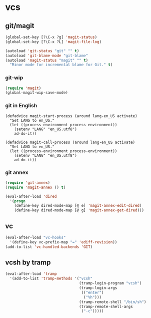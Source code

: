 * vcs
** git/magit
:PROPERTIES:
:ID:       2945a736-1523-4cd8-8b7c-a58fed61f7f8
:END:
#+name: magit-and-git-config
#+begin_src emacs-lisp
  (global-set-key [?\C-x ?g] 'magit-status)
  (global-set-key [?\C-x ?L] 'magit-file-log)

  (autoload 'git-status "git" "" t)
  (autoload 'git-blame-mode "git-blame"
  (autoload 'magit-status "magit" "" t)
    "Minor mode for incremental blame for Git." t)
#+end_src

*** git-wip
#+name: git-wip
#+begin_src emacs-lisp
  (require 'magit)
  (global-magit-wip-save-mode)
#+end_src

*** git in English
#+name: git-english
#+begin_src fundamental
  (defadvice magit-start-process (around lang-en_US activate)
    "Set LANG to en_US."
    (let ((process-environment process-environment))
      (setenv "LANG" "en_US.utf8")
      ad-do-it))

  (defadvice magit-call-process (around lang-en_US activate)
    "Set LANG to en_US."
    (let ((process-environment process-environment))
      (setenv "LANG" "en_US.utf8")
      ad-do-it))
#+end_src

*** git annex
#+name: git-annex
#+begin_src emacs-lisp
  (require 'git-annex)
  (require 'magit-annex () t)

  (eval-after-load 'dired
    '(progn
      (define-key dired-mode-map [@ e] 'magit-annex-edit-dired)
      (define-key dired-mode-map [@ g] 'magit-annex-get-dired)))
#+end_src

** vc
#+name: emacs-vc-config
#+begin_src emacs-lisp
  (eval-after-load "vc-hooks"
    '(define-key vc-prefix-map "=" 'ediff-revision))
  (add-to-list 'vc-handled-backends 'GIT)
#+end_src

** vcsh by tramp
#+name: vsh-by-tramp
#+begin_src emacs-lisp
  (eval-after-load 'tramp
    '(add-to-list 'tramp-methods '("vcsh"
                                   (tramp-login-program "vcsh")
                                   (tramp-login-args
                                    (("enter")
                                     ("%h")))
                                   (tramp-remote-shell "/bin/sh")
                                   (tramp-remote-shell-args
                                    ("-c")))))
#+end_src
